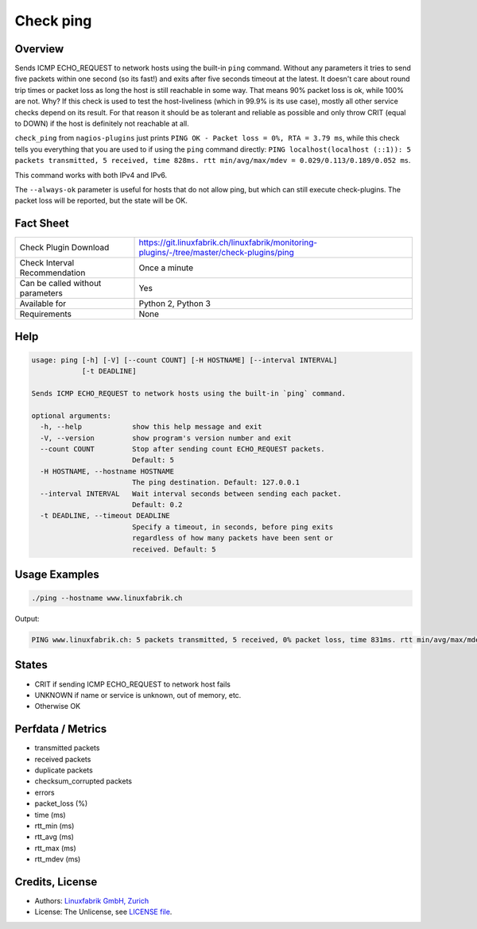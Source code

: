 Check ping
==========

Overview
--------

Sends ICMP ECHO_REQUEST to network hosts using the built-in ``ping`` command. Without any parameters it tries to send five packets within one second (so its fast!) and exits after five seconds timeout at the latest. It doesn't care about round trip times or packet loss as long the host is still reachable in some way. That means 90% packet loss is ok, while 100% are not. Why? If this check is used to test the host-liveliness (which in 99.9% is its use case), mostly all other service checks depend on its result. For that reason it should be as tolerant and reliable as possible and only throw CRIT (equal to DOWN) if the host is definitely not reachable at all.

``check_ping`` from ``nagios-plugins`` just prints ``PING OK - Packet loss = 0%, RTA = 3.79 ms``, while this check tells you everything that you are used to if using the ``ping`` command directly: ``PING localhost(localhost (::1)): 5 packets transmitted, 5 received, time 828ms. rtt min/avg/max/mdev = 0.029/0.113/0.189/0.052 ms``.

This command works with both IPv4 and IPv6.

The ``--always-ok`` parameter is useful for hosts that do not allow ping, but which can still execute check-plugins. The packet loss will be reported, but the state will be OK.


Fact Sheet
----------

.. csv-table::
    :widths: 30, 70
    
    "Check Plugin Download",                "https://git.linuxfabrik.ch/linuxfabrik/monitoring-plugins/-/tree/master/check-plugins/ping"
    "Check Interval Recommendation",        "Once a minute"
    "Can be called without parameters",     "Yes"
    "Available for",                        "Python 2, Python 3"
    "Requirements",                         "None"


Help
----

.. code-block:: text

    usage: ping [-h] [-V] [--count COUNT] [-H HOSTNAME] [--interval INTERVAL]
                [-t DEADLINE]

    Sends ICMP ECHO_REQUEST to network hosts using the built-in `ping` command.

    optional arguments:
      -h, --help            show this help message and exit
      -V, --version         show program's version number and exit
      --count COUNT         Stop after sending count ECHO_REQUEST packets.
                            Default: 5
      -H HOSTNAME, --hostname HOSTNAME
                            The ping destination. Default: 127.0.0.1
      --interval INTERVAL   Wait interval seconds between sending each packet.
                            Default: 0.2
      -t DEADLINE, --timeout DEADLINE
                            Specify a timeout, in seconds, before ping exits
                            regardless of how many packets have been sent or
                            received. Default: 5


Usage Examples
--------------

.. code-block:: bash

    ./ping --hostname www.linuxfabrik.ch 
    
Output:

.. code-block:: text

    PING www.linuxfabrik.ch: 5 packets transmitted, 5 received, 0% packet loss, time 831ms. rtt min/avg/max/mdev = 1.798/21.246/73.485/26.824 ms


States
------

* CRIT if sending ICMP ECHO_REQUEST to network host fails
* UNKNOWN if name or service is unknown, out of memory, etc.
* Otherwise OK


Perfdata / Metrics
------------------

* transmitted packets
* received packets
* duplicate packets
* checksum_corrupted packets
* errors
* packet_loss (%)
* time (ms)
* rtt_min (ms)
* rtt_avg (ms)
* rtt_max (ms)
* rtt_mdev (ms)


Credits, License
----------------

* Authors: `Linuxfabrik GmbH, Zurich <https://www.linuxfabrik.ch>`_
* License: The Unlicense, see `LICENSE file <https://git.linuxfabrik.ch/linuxfabrik/monitoring-plugins/-/blob/master/LICENSE>`_.
